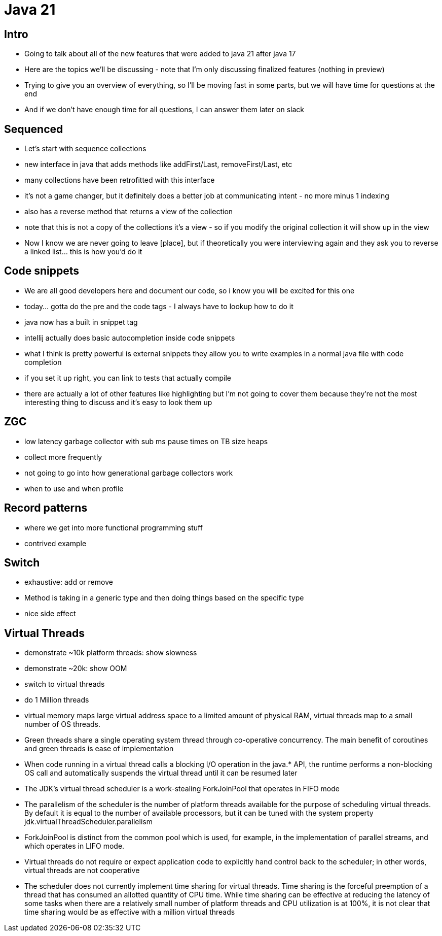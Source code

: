 = Java 21

== Intro

- Going to talk about all of the new features that were added to java 21 after java 17
- Here are the topics we'll be discussing - note that I'm only discussing finalized features (nothing in preview)
- Trying to give you an overview of everything, so I'll be moving fast in some parts, but we will have time for questions at the end
- And if we don't have enough time for all questions, I can answer them later on slack

== Sequenced

- Let's start with sequence collections
- new interface in java that adds methods like addFirst/Last, removeFirst/Last, etc
- many collections have been retrofitted with this interface
- it's not a game changer, but it definitely does a better job at communicating intent - no more minus 1 indexing
- also has a reverse method that returns a view of the collection
- note that this is not a copy of the collections it's a view - so if you modify the original collection it will show up in the view
- Now I know we are never going to leave [place], but if theoretically you were interviewing again and they ask you to reverse a linked list... this is how you'd do it

== Code snippets

- We are all good developers here and document our code, so i know you will be excited for this one
- today... gotta do the pre and the code tags - I always have to lookup how to do it
- java now has a built in snippet tag
- intellij actually does basic autocompletion inside code snippets
- what I think is pretty powerful is external snippets they allow you to write examples in a normal java file with code completion
- if you set it up right, you can link to tests that actually compile
- there are actually a lot of other features like highlighting but I'm not going to cover them because they're not the most interesting thing to discuss and it's easy to look them up

== ZGC

- low latency garbage collector with sub ms pause times on TB size heaps
- collect more frequently
- not going to go into how generational garbage collectors work
- when to use and when profile

== Record patterns

- where we get into more functional programming stuff
- contrived example

== Switch

- exhaustive: add or remove
- Method is taking in a generic type and then doing things based on the specific type
- nice side effect

== Virtual Threads

- demonstrate ~10k platform threads: show slowness
- demonstrate ~20k: show OOM
- switch to virtual threads
- do 1 Million threads
- virtual memory maps large virtual address space to a limited amount of physical RAM, virtual threads map to a small number of OS threads.
- Green threads share a single operating system thread through co-operative concurrency. The main benefit of coroutines and green threads is ease of implementation
- When code running in a virtual thread calls a blocking I/O operation in the java.* API, the runtime performs a non-blocking OS call and automatically suspends the virtual thread until it can be resumed later
- The JDK's virtual thread scheduler is a work-stealing ForkJoinPool that operates in FIFO mode
- The parallelism of the scheduler is the number of platform threads available for the purpose of scheduling virtual threads. By default it is equal to the number of available processors, but it can be tuned with the system property jdk.virtualThreadScheduler.parallelism
- ForkJoinPool is distinct from the common pool which is used, for example, in the implementation of parallel streams, and which operates in LIFO mode.
- Virtual threads do not require or expect application code to explicitly hand control back to the scheduler; in other words, virtual threads are not cooperative
- The scheduler does not currently implement time sharing for virtual threads. Time sharing is the forceful preemption of a thread that has consumed an allotted quantity of CPU time. While time sharing can be effective at reducing the latency of some tasks when there are a relatively small number of platform threads and CPU utilization is at 100%, it is not clear that time sharing would be as effective with a million virtual threads
